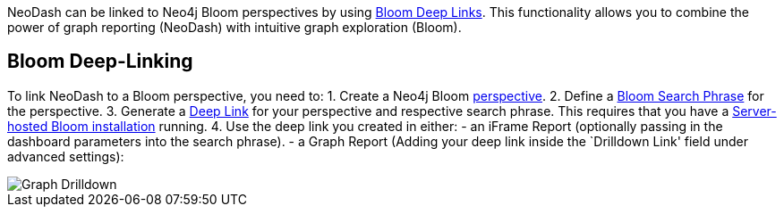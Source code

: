 NeoDash can be linked to Neo4j Bloom perspectives by using
https://neo4j.com/docs/bloom-user-guide/current/bloom-tutorial/deep-links/[Bloom
Deep Links]. This functionality allows you to combine the power of graph
reporting (NeoDash) with intuitive graph exploration (Bloom).

== Bloom Deep-Linking

To link NeoDash to a Bloom perspective, you need to: 1. Create a Neo4j
Bloom
https://neo4j.com/docs/bloom-user-guide/current/bloom-perspectives/bloom-perspectives/[perspective].
2. Define a
https://neo4j.com/docs/bloom-user-guide/current/bloom-tutorial/search-phrases-advanced/[Bloom
Search Phrase] for the perspective. 3. Generate a
https://neo4j.com/docs/bloom-user-guide/current/bloom-tutorial/deep-links/#_server_hosted_bloom[Deep
Link] for your perspective and respective search phrase. This requires
that you have a
https://neo4j.com/docs/bloom-user-guide/current/bloom-installation/installation-activation/#installing-server-plugin[Server-hosted
Bloom installation] running. 4. Use the deep link you created in either:
- an iFrame Report (optionally passing in the dashboard parameters into
the search phrase). - a Graph Report (Adding your deep link inside the
`Drilldown Link' field under advanced settings):

image::./img/graphdrilldown.png[Graph Drilldown]
